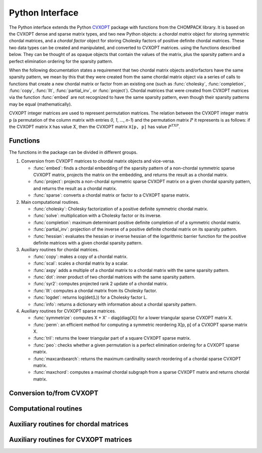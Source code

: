 .. _c-pythonapi:

****************
Python Interface
****************

The Python interface extends the Python 
`CVXOPT <http://abel.ee.ucla.edu/cvxopt>`_
package with functions from the CHOMPACK library.
It is based on the CVXOPT dense and sparse matrix types,
and two new Python objects: a *chordal matrix* object for storing 
symmetric chordal matrices, and a *chordal factor* object for storing 
Cholesky factors of positive definite chordal matrices.  These two data 
types can be created and manipulated, and converted to CVXOPT matrices.
using the functions described below.  They can be thought of as opaque 
objects that contain the values of the matrix, plus the sparsity pattern
and a perfect elimination ordering for the sparsity pattern.

When the following documentation states a requirement that two chordal 
matrix objects and/orfactors have the same sparsity pattern, we mean by 
this that they were created from the same chordal matrix object via a 
series of calls to functions that create a new chordal matrix or factor 
from an existing one (such as :func:`cholesky`, :func:`completion`, 
:func:`copy`, :func:`llt`, :func:`partial_inv`, or :func:`project`).  
Chordal matrices that were created from CVXOPT matrices via the function 
:func:`embed` are not recognized to have the same sparsity pattern, even 
though their sparsity patterns may be equal (mathematically).

CVXOPT integer matrices are used to represent permutation matrices.  The 
relation between the CVXOPT integer matrix ``p`` (a permutation of the 
column matrix with entries `0`, `1`, ..., `n-1`) and the permutation matrix
:math:`P` it represents is as follows: if the CVXOPT matrix ``X`` has 
value :math:`X`, then the CVXOPT matrix ``X[p, p]`` has value :math:`P^TXP`.


Functions
=========

The functions in the package can be divided in different groups.

1. Conversion from CVXOPT matrices to chordal matrix objects and vice-versa.

   * :func:`embed`: finds a chordal embedding of the sparsity pattern of a
     non-chordal symmetric sparse CVXOPT matrix, projects the matrix
     on the embedding, and returns the result as a chordal matrix.
   * :func:`project`: projects a non-chordal symmetric sparse CVXOPT matrix
     on a given chordal sparsity pattern, and returns the result as a
     chordal matrix.
   * :func:`sparse`: converts a chordal matrix or factor to a CVXOPT 
     sparse matrix.

2. Main computational routines.

   * :func:`cholesky`: Cholesky factorization of a positive definite 
     symmetric chordal matrix.
   * :func:`solve`: multiplication with a Cholesky factor or its inverse.
   * :func:`completion`: maximum determinant positive definite completion of
     of a symmetric chordal matrix.
   * :func:`partial_inv`: projection of the inverse of a positive definite
     chordal matrix on its sparsity pattern.
   * :func:`hessian`: evaluates the hessian or inverse hessian of the
     logarithmic barrier function for the positive definite matrices with 
     a given chordal sparsity pattern.

3. Auxiliary routines for chordal matrices.

   * :func:`copy`: makes a copy of a chordal matrix.
   * :func:`scal`: scales a chordal matrix by a scalar.
   * :func:`axpy` adds a multiple of a chordal matrix to a chordal 
     matrix with the same sparsity pattern.
   * :func:`dot`: inner product of two chordal matrices with the same
     sparsity pattern.
   * :func:`syr2`: computes projected rank 2 update of a chordal matrix.
   * :func:`llt`: computes a chordal matrix from its Cholesky factor.
   * :func:`logdet`: returns log(det(L)) for a Cholesky factor L.
   * :func:`info`: returns a dictionary with information about a chordal 
     sparsity pattern.

4. Auxiliary routines for CVXOPT sparse matrices.

   * :func:`symmetrize`: computes X + X' - diag(diag(X)) for a lower
     triangular sparse CVXOPT matrix X.
   * :func:`perm`: an efficient method for computing a symmetric reordering
     X[p, p] of a CVXOPT sparse matrix X.
   * :func:`tril`: returns the lower triangular part of a square CVXOPT
     sparse matrix.
   * :func:`peo`: checks whether a given permutation is a perfect 
     elimination ordering for a CVXOPT sparse matrix.
   * :func:`maxcardsearch`: returns the maximum cardinality search 
     reordering of a chordal sparse CVXOPT matrix.
   * :func:`maxchord`: computes a maximal chordal subgraph from a 
     sparse  CVXOPT matrix and returns chordal matrix.

Conversion to/from CVXOPT
=========================

.. function:: embed(X[, p = None])

    Computes a chordal embedding of a sparse matrix.

    :samp:`Y, nfill = embed(X, p = None)`

    Returns a chordal embedding of the sparsity pattern of ``X``, projects
    ``X`` on the embedding, and returns the result as a chordal matrix
    object.  The argument ``p`` is a permutation with as default value 
    the natural ordering :samp:`matrix([0, 1, ..., n-1])`.  The embedding 
    is computed via a symbolic Cholesky factorization of :samp:`X[p, p]`.
    
    :param X: CVXOPT sparse square matrix of doubles.  Only the lower
              triangular part of the matrix is accessed
    :param p: CVXOPT dense integer matrix of length `n`, if `n` is the order
              of *X*
    :returns: tuple (*Y*, *nfill*) with ``Y`` a chordal matrix embedding  
              and ``nfill`` the number of nonzero entries added in the 
              embedding


.. function:: project(X, Y)

    Projects a CVXOPT sparse matrix on a chordal sparsity pattern.

    :samp:`C = project(X, Y)`

    Projects the CVXOPT sparse matrix ``Y`` on the sparsity pattern of the 
    chordal matrix ``X``, and returns the result as a chordal matrix.  
    Only the lower triangular part of ``X`` is referenced.

    :param X: chordal matrix
    :param Y: square CVXOPT sparse matrix of doubles
    :return: chordal matrix with the same sparsity pattern as ``X``


.. function:: sparse(X)

    Converts a chordal matrix or factor to a CVXOPT sparse matrix.

    :samp:`L = sparse(X)`
    
    If ``X`` is a chordal matrix, the function returns the lower triangular 
    part of ``X[p, p]`` as a CVXOPT sparse matrix.  If ``X`` is 
    a chordal factor for a Cholesky factorization :eq:`e-chol` the 
    function returns the lower triangular sparse matrix ``L``.

    :param X: chordal matrix or factor
    :returns: lower triangular CVXOPT sparse square matrix of doubles


Computational routines
======================

.. function:: cholesky(X)

    Cholesky factorization.
    
    :samp:`L = cholesky(X)`
    
    Computes a zero fill-in Cholesky factorization 

    .. math:: 
        :label: e-chol
        
        P^TXP = LL^T

    of a positive definite chordal matrix ``X``. 

    :param X: chordal matrix
    :returns: chordal factor if the factorization was successful
    :raises: an `ArithmethicError` if the matrix  is not positive definite


.. function:: solve(L, X[, mode = 0])

    Solves a factored set of equations, or multiplies with Cholesky factors

    :samp:`solve(L, X, mode = 0)`

    ``L`` contains the factors of a factorization :eq:`e-chol` of a 
    positive definite sparse chordal matrix.  ``X`` is a CVXOPT dense matrix
    of doubles with the same number of rows as ``L``. 
    On exit, ``X`` is overwritten with one of the four matrices in the 
    table.

    .. tabularcolumns:: |l|c|
    
    =======================   ====
    action                    mode
    =======================   ====
    :math:`X := L^{-1}P^TX`   0
    :math:`X := PL^{-T}X`     1
    :math:`X := PLX`          2
    :math:`X := L^TP^TX`      3
    =======================   ====

    :param L: chordal factor
    :param X: CVXOPT dense matrix of doubles with `n` rows if `n` is the
              order of `L`
    :param mode: integer

    
.. function:: completion(X)

    Maximum-determinant positive definite completion. 
    
    :samp:`L = completion(X)`
    
    Returns the Cholesky factor of the inverse of the maximum-determinant 
    positive definite completion of a symmetric chordal matrix ``X``, \ie,
    the Cholesky factor of the inverse of the solution of

    .. math::

        \begin{array}{ll}
        \mbox{maximize}   &  \det W \\
        \mbox{subject to} &  \mbox{proj}(W) = X \\
                          &  W \succ 0.
        \end{array}

    The inverse :math:`Z = W^{-1}` has the same sparsity pattern as 
    :math:`X` and satisfies the nonlinear equation 

    .. math::

        \mbox{proj}(Z^{-1}) = X. 

    :func:`completion` returns the factor in the factorization 
    :math:`P^T Z P = L L^T`.
    
    :param X: chordal matrix
    :returns: chordal factor with the same sparsity pattern as `X`
    :raises:  an `ArithmethicError` if the matrix does not have a positive 
              definite completion


.. function:: partial_inv(L)

    Evaluates the projection of the inverse of the matrix 
    :math:`X = PLL^TP^T` on the sparsity pattern of :math:`X`.

    :samp:`Y = partial_inv(L)`

    Computes 

    .. math::

        Y = \mathrm{proj}(X^{-1}) 

    where :math:`X` is a positive definite chordal matrix specified by
    its Cholesky factor :math:`P^TXP = LL^T`.

    :param L: chordal factor
    :returns: chordal matrix with the same sparsity pattern as ``L``


.. function:: hessian(L, Y, U[, adj = False[, inv = False]])

    The mapping 
    
    .. math::
    
       \mathcal{H}_X(U) = \mathrm{proj}(X^{-1} U X^{-1})

    is the Hessian of the log-det barrier at a positive definite chordal
    matrix :math:`X`, applied to a symmetric chordal matrix :math:`U`.
    The Hessian operator can be factored as

    .. math::
    
        \mathcal H_X(U) = \mathcal G_X^\mathrm{adj} ( \mathcal G_X( U )),

    where the mappings on the right hand side are adjoint mappings that map
    chordal symmetric matrices to chordal symmetric matrices. 

    :samp:`hessian(L, Y, U, adj = False, inv = False)`

    evaluates these mappings or their inverses for a list of symmetric 
    chordal matrices ``U = [ U[0], ..., U[N-1] ]``, and overwrites the
    matrices with the results.   The following table lists the possible 
    actions.
    
    .. tabularcolumns:: |L|L|L|   FIXME: This has no effect, opposed to Sphinx doc.
    
    ================================================  =====  =====
    Action                                            adj    inv
    ================================================  =====  =====
    :math:`U_i:={\cal G}_X(U_i)`                      False  False
    :math:`U_i:={\cal G}_X^{-1}(U_i)`                 False  True
    :math:`U_i:={\cal G}_X^\mathrm{adj}(U_i)`         True   False
    :math:`U_i:=({\cal G}_X^\mathrm{adj})^{-1}(U_i)`  True   True  
    ================================================  =====  =====
    
    The input argument ``L`` is the Cholesky factor of :math:`X`,  
    as computed by the command :samp:`L = cholesky(X)`.
    The input argument ``Y`` is the partial inverse of the inverse of
    :math:`X`, as computed by the command :samp:`Y = partial_inv(L)`.
    The input argument ``U`` is a list of chordal matrices with the 
    same sparsity pattern as ``L`` and ``Y``.

    The matrices :math:`\mathcal H_X(U_i)` can be computed by two calls

    ::

        hessian(L, Y, U, adj = False, inv = False)
        hessian(L, Y, U, adj = True, inv = False)

    The matrices :math:`\mathcal H_X^{-1}(U_i)` can be computed as

    ::

        hessian(L, Y, U, adj = True, inv = True)
        hessian(L, Y, U, adj = False, inv = True)

    :param L: chordal factor
    :param Y: chordal matrix with the same sparsity pattern as ``L``.
    :param U: list of chordal matrices with the same sparsity pattern
        as ``L`` and ``Y``
    :param adj: True/False
    :param inv: True/False




Auxiliary routines for chordal matrices
=======================================

.. function:: copy(X)

    Returns a copy of a chordal matrix.
    
    :param X: chordal matrix
    :returns: chordal matrix with the same sparsity pattern and 
              numerical values as ``X``


.. function:: scal(alpha, X)

    Evaluates 

    .. math:: 
    
        X := \alpha X.
 
    :param alpha: scaling factor
    :param X: chordal matrix


.. function:: axpy(X, Y, alpha)
    
    Evaluates 

    .. math::

        Y := \alpha X + Y.
    
    :param X: chordal matrix
    :param Y: chordal matrix with the same sparsity pattern as ``X``
    :param alpha: float


.. function:: dot(X, Y)

    Inner product of symmetric chordal sparse matrices.

    Returns the inner product 

    .. math::

        \mathrm{tr}(XY)

    of two symmetric sparse matrices with the same chordal sparsity pattern.
    
    :param X: chordal matrix
    :param Y: chordal matrix with have the same sparsity pattern as ``X``
    :rtype: float
    

.. function:: syr2(X, y, z, alpha=1.0, beta=1.0)

    Computes projected rank 2 update of a chordal matrix 

    .. math::

        X := \alpha \mathrm{proj}(yz^T + zy^T) + \beta X

    where :math:`X` is of order `n`, and :math:`y` and :math:`z` are `n`-vectors.
    
    :param X: chordal matrix
    :param y: CVXOPT dense matrix of doubles of length ``n``
    :param z: CVXOPT dense matrix of doubles of length ``n``
    :param alpha: float
    :param beta: float
    :rtype: float


.. function:: llt(L)

    Computes a symmetric matrix from its Cholesky factorization
    
    :samp:`X = llt(L)`
    
    Computes X from its Cholesky factorization :math:`P^T X P = L L^T`.
    
    :param L: chordal factor
    :returns: chordal matrix with the same sparsity pattern as ``L``

.. function:: logdet(L)

    Returns the logarithm of the determinant of a Cholesky factor ``L``.

    :param L: chordal factor
    :returns: float
    

.. function:: info(X)

    Returns a dictionary with information about a chordal sparsity pattern.
    
    :param X: chordal matrix or factor
    :returns: python dictionary representation of the sparsity pattern



Auxiliary routines for CVXOPT matrices
======================================

    
    
.. function:: maxcardsearch(X)

    Maximum cardinality search ordering of a sparse chordal matrix.

    Returns the maximum cardinality search ordering of a symmetric chordal 
    matrix ``X``.  The maximum cardinality search ordering is a perfect 
    elimination ordering for the Cholesky factorization.

    :param X: CVXOPT sparse square matrix of doubles.  Only the sparsity
        pattern of the lower triangular part of the matrix is accessed

    :returns: CVXOPT dense integer matrix of length ``n``, if ``n`` is the 
        order of ``X``


.. function:: peo(X, p)

    Checks whether an ordering is a perfect elmimination order.

    Returns `True` if the permutation ``p`` is a perfect elimination order 
    for a Cholesky factorization of ``X``.

    :param X: CVXOPT sparse square matrix of doubles.  Only the sparsity
              pattern of the lower triangular part is accessed
    :param p: CVXOPT dense integer matrix of length `n`, if `n` is the order
              of ``X``


.. function:: perm(X, p)

    Performs a symmetric permutation of a square sparse matrix.

    :samp:`Y = perm(X, p)`

    This is equivalent to but more efficient than :samp:`Y = X[p, p]`.

    :param X: CVXOPT sparse square matrix of doubles
    :param p: CVXOPT dense integer matrix of length ``n``, if ``n`` is the 
        order of ``X``
    :returns: CVXOPT sparse square matrix of doubles


.. function:: symmetrize(X)

    Symmetrizes a lower triangular matrix.  Returns 
  
    .. math::

        Y := X + X^T - \mathrm{diag}(\mathrm{diag}(X)) 

    where :math:`X` is a lower triangular matrix.

    :param X: CVXOPT sparse square matrix of doubles.  Must be lower 
        triangular
    :returns: CVXOPT sparse square matrix of doubles


.. function:: tril(X)

    Returns the lower triangular part of a sparse matrix ``X``.

    :param X: CVXOPT sparse square matrix of doubles
    :returns: CVXOPT sparse square matrix of doubles

.. function:: maxchord(X, k)

   Computes maximal chordal subgraph of sparsity graph and returns the
   projection of X on the chordal subgraph as a chordal matrix. The
   optional parameter `k` determines the last vertex in a perfect
   elimination ordering of the maximal chordal subgraph. A node of
   maximum degree is chosen if `k` is not specified.

    :param X: CVXOPT sparse square matrix of doubles.  Only the sparsity
        pattern of the lower triangular part of the matrix is
        accessed.
    :param k: integer between :math:`0` and :math:`n-1` if :math:`n`
        is the order of ``X``

    :returns: chordal matrix
